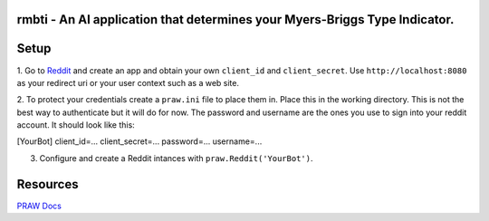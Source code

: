 rmbti - An AI application that determines your Myers-Briggs Type Indicator.
========================

Setup
========================

1. Go to `Reddit <reddit.com/prefs/apps>`_ and create an app and obtain your own ``client_id`` and ``client_secret``. Use ``http://localhost:8080`` as 
your redirect uri or your user context such as a web site.

2. To protect your credentials create a ``praw.ini`` file to place them in. Place this in the working directory. This is not the best 
way to authenticate but it will do for now. The password and username are the ones you use to sign into your reddit account. It should look like this:

[YourBot]
client_id=...
client_secret=...
password=...
username=...

3. Configure and create a Reddit intances with ``praw.Reddit('YourBot')``.

Resources 
========================

`PRAW Docs <https://praw.readthedocs.io/en/v7.3.0/>`_
